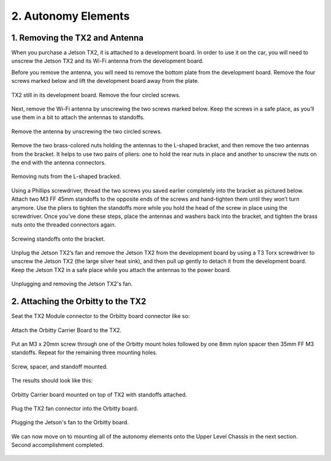 .. _doc_build_autonomy_elements:


2. Autonomy Elements
======================

1. Removing the TX2 and Antenna
---------------------------------
When you purchase a Jetson TX2, it is attached to a development board. In order to use it on the car, you will need to unscrew the Jetson TX2 and its Wi-Fi antenna from the development board.

Before you remove the antenna, you will need to remove the bottom plate from the development board. Remove the four screws marked below and lift the development board away from the plate.

.. figure:: img/autonomy/autonomy05.png
	:align: center

	TX2 still in its development board. Remove the four circled screws.


Next, remove the Wi-Fi antenna by unscrewing the two screws marked below. Keep the screws in a safe place, as you’ll use them in a bit to attach the antennas to standoffs.

.. figure:: img/autonomy/autonomy06.png
	:align: center

	Remove the antenna by unscrewing the two circled screws.


Remove the two brass-colored nuts holding the antennas to the L-shaped bracket, and then remove the two antennas from the bracket. It helps to use two pairs of pliers: one to hold the rear nuts in place and another to unscrew the nuts on the end with the antenna connectors.

.. figure:: img/autonomy/autonomy07.png
	:align: center

	Removing nuts from the L-shaped bracked.


Using a Phillips screwdriver, thread the two screws you saved earlier completely into the bracket as pictured below. Attach two M3 FF 45mm standoffs to the opposite ends of the screws and hand-tighten them until they won’t turn anymore. Use the pliers to tighten the standoffs more while you hold the head of the screw in place using the screwdriver. Once you’ve done these steps, place the antennas and washers back into the bracket, and tighten the brass nuts onto the threaded connectors again.

.. figure:: img/autonomy/autonomy08.png
	:align: center

	Screwing standoffs onto the bracket.


Unplug the Jetson TX2’s fan and remove the Jetson TX2 from the development board by using a T3 Torx screwdriver to unscrew the Jetson TX2 (the large silver heat sink), and then pull up gently to detach it from the development board. Keep the Jetson TX2 in a safe place while you attach the antennas to the power board.

.. figure:: img/autonomy/autonomy09.png
	:align: center

	Unplugging and removing the Jetson TX2's fan.


2. Attaching the Orbitty to the TX2
-------------------------------------
Seat the TX2 Module connector to the Orbitty board connector like so:

.. figure:: img/autonomy/autonomy01.JPG
	:align: center

	Attach the Orbitty Carrier Board to the TX2.

Put an M3 x 20mm screw through one of the Orbitty mount holes followed by one 8mm nylon spacer then 35mm FF M3 standoffs.  Repeat for the remaining three mounting holes.

.. figure:: img/autonomy/autonomy02.JPG
	:align: center

	Screw, spacer, and standoff mounted.

The results should look like this:

.. figure:: img/autonomy/autonomy03.JPG
	:align: center

	Orbitty Carrier board mounted on top of TX2 with standoffs attached.

Plug the TX2 fan connector into the Orbitty board.

.. figure:: img/autonomy/autonomy04.JPG
	:align: center

	Plugging the Jetson's fan to the Orbitty board.

We can now move on to mounting all of the autonomy elements onto the Upper Level Chassis in the next section. Second accomplishment completed.

.. figure:: img/autonomy/autonomy10.gif
   :align: center


